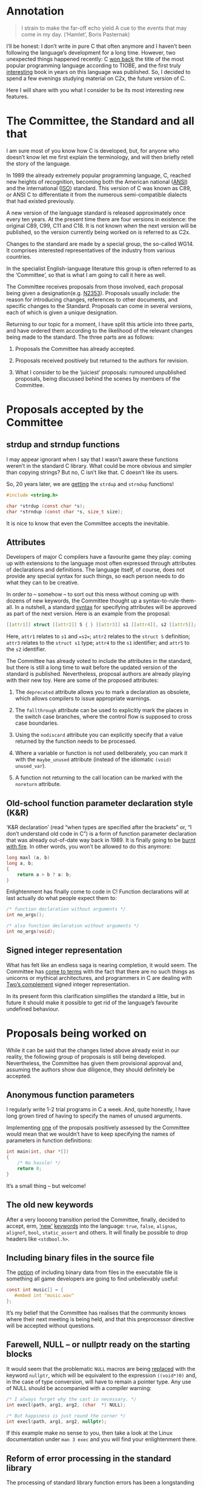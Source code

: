 * Annotation

  #+begin_quote
  I strain to make the far-off echo yield
  A cue to the events that may come in my day.
  (‘Hamlet’, Boris Pasternak)
  #+end_quote

  I’ll be honest: I don’t write in pure C that often anymore and I haven’t been following
  the language’s development for a long time. However, two unexpected things happened
  recently: С [[https://www.tiobe.com/tiobe-index/][won back]] the title of the most popular programming language according to
  TIOBE, and the first truly [[https://nostarch.com/Effective_C][interesting]] book in years on this language was published. So,
  I decided to spend a few evenings studying material on C2x, the future version of C.

  Here I will share with you what I consider to be its most interesting new features.

* The Committee, the Standard and all that

  I am sure most of you know how C is developed, but, for anyone who doesn’t know let me
  first explain the terminology, and will then briefly retell the story of the language.

  In 1989 the already extremely popular programming language, C, reached new heights of
  recognition, becoming both the American national ([[https://en.wikipedia.org/wiki/American_National_Standards_Institute][ANSI]]) and the international ([[https://en.wikipedia.org/wiki/International_Organization_for_Standardization][ISO]])
  standard. This version of C was known as C89, or ANSI C to differentiate it from the
  numerous semi-compatible dialects that had existed previously.

  A new version of the language standard is released approximately once every ten years.
  At the present time there are four versions in existence: the original C89, C99, C11 and
  C18. It is not known when the next version will be published, so the version currently
  being worked on is referred to as C2x.

  Changes to the standard are made by a special group, the so-called WG14. It comprises
  interested representatives of the industry from various countries.

  In the specialist English-language literature this group is often referred to as the
  ‘Committee’, so that is what I am going to call it here as well.

  The Committee receives proposals from those involved, each proposal being given a
  designation(e.g. [[http://www.open-std.org/jtc1/sc22/wg14/www/docs/n2353.htm][N2353]]). Proposals usually include: the reason for introducing
  changes, references to other documents, and specific changes to the Standard. Proposals
  can come in several versions, each of which is given a unique designation.

  Returning to our topic for a moment, I have split this article into three parts, and
  have ordered them according to the likelihood of the relevant changes being made to the
  standard. The three parts are as follows:

  1. Proposals the Committee has already accepted.

  2. Proposals received positively but returned to the authors for revision.

  3. What I consider to be the ‘juiciest’ proposals: rumoured unpublished proposals, being
     discussed behind the scenes by members of the Committee.

* Proposals accepted by the Committee

** strdup and strndup functions

   I may appear ignorant when I say that I wasn’t aware these functions weren’t in the
   standard C library. What could be more obvious and simpler than copying strings? But
   no, C isn’t like that. C doesn’t like its users.

   So, 20 years later, we are [[http://www.open-std.org/jtc1/sc22/wg14/www/docs/n2353.htm][getting]] the =strdup= and =strndup= functions!

   #+begin_src c
   #include <string.h>

   char *strdup (const char *s);
   char *strndup (const char *s, size_t size);
   #+end_src

   It is nice to know that even the Committee accepts the inevitable.

** Attributes

   Developers of major C compilers have a favourite game they play: coming up with
   extensions to the language most often expressed through attributes of declarations and
   definitions. The language itself, of course, does not provide any special syntax for
   such things, so each person needs to do what they can to be creative.

   In order to – somehow – to sort out this mess without coming up with dozens of new
   keywords, the Committee thought up a syntax-to-rule-them-all. In a nutshell, a standard
   [[http://www.open-std.org/jtc1/sc22/wg14/www/docs/n2335.pdf][syntax]] for specifying attributes will be approved as part of the next version. Here is
   an example from the proposal:

   #+begin_src c
   [[attr1]] struct [[attr2]] S { } [[attr3]] s1 [[attr4]], s2 [[attr5]];
   #+end_src

   Here, =attr1= relates to =s1= and ==s2==; =attr2= relates to the =struct S= definition;
   =attr3= relates to the =struct s1= type; =attr4= to the =s1= identifier; and =attr5= to
   the =s2= identifier.

   The Committee has already voted to include the attributes in the standard, but there is
   still a long time to wait before the updated version of the standard is published.
   Nevertheless, proposal authors are already playing with their new toy. Here are some of
   the proposed attributes:

   1. The =deprecated= attribute allows you to mark a declaration as obsolete, which allows
      compilers to issue appropriate warnings.

   2. The =fallthrough= attribute can be used to explicitly mark the places in the switch
      case branches, where the control flow is supposed to cross case boundaries.

   3. Using the =nodiscard= attribute you can explicitly specify that a value returned by
      the function needs to be processed.

   4. Where a variable or function is not used deliberately, you can mark it with the
      =maybe_unused= attribute (instead of the idiomatic =(void) unused_var=).

   5. A function not returning to the call location can be marked with the =noreturn=
      attribute.


** Old-school function parameter declaration style (K&R)

   ‘K&R declaration’ (read “when types are specified after the brackets” or, “I don’t
   understand old code in C”) is a form of function parameter declaration that was already
   out-of-date way back in 1989. It is finally going to be [[http://www.open-std.org/jtc1/sc22/wg14/www/docs/n2432.pdf][burnt with fire]]. In other
   words, you won’t be allowed to do this anymore:

   #+begin_src c
   long maxl (a, b)
   long a, b;
   {
       return a > b ? a: b;
   }
   #+end_src


   Enlightenment has finally come to code in C! Function declarations will at last
   actually do what people expect them to:

   #+begin_src c
   /* function declaration without arguments */
   int no_args();

   /* also function declaration without arguments */
   int no_args(void);
   #+end_src

** Signed integer representation

   What has felt like an endless saga is nearing completion, it would seem. The Committee
   has [[http://www.open-std.org/jtc1/sc22/wg14/www/docs/n2412.pdf][come to terms]] with the fact that there are no such things as unicorns or mythical
   architectures, and programmers in C are dealing with [[https://en.wikipedia.org/wiki/Two's_complement][Two’s complement]] signed integer
   representation.

   In its present form this clarification simplifies the standard a little, but in future
   it should make it possible to get rid of the language’s favourite undefined behaviour.

* Proposals being worked on

   While it can be said that the changes listed above already exist in our reality, the
   following group of proposals is still being developed. Nevertheless, the Committee has
   given them provisional approval and, assuming the authors show due diligence, they
   should definitely be accepted.

** Anonymous function parameters

   I regularly write 1-2 trial programs in C a week. And, quite honestly, I have long
   grown tired of having to specify the names of unused arguments.

   Implementing [[http://www.open-std.org/jtc1/sc22/wg14/www/docs/n2510.pdf][one]] of the proposals positively assessed by the Committee would mean that
   we wouldn’t have to keep specifying the names of parameters in function definitions:

   #+begin_src c
   int main(int, char *[])
   {
       /* No hassle! */
       return 0;
   }
   #+end_src

   It’s a small thing – but welcome!

** The old new keywords

   After a very loooong transition period the Committee, finally, decided to accept, erm,
   [[http://www.open-std.org/jtc1/sc22/wg14/www/docs/n2458.pdf][‘new’]] [[http://www.open-std.org/jtc1/sc22/wg14/www/docs/n2457.pdf][keywords]] into the language: =true=, =false=, =alignas=, =alignof=, =bool=,
   =static_assert= and others. It will finally be possible to drop headers like
   =<stdbool.h>=.

** Including binary files in the source file

   The [[http://www.open-std.org/jtc1/sc22/wg14/www/docs/n2499.pdf][option]] of including binary data from files in the executable file is something all
   game developers are going to find unbelievably useful:

   #+begin_src c
   const int music[] = {
      #embed int "music.wav"
   };
   #+end_src

   It’s my belief that the Committee has realises that the community knows where their
   next meeting is being held, and that this preprocessor directive will be accepted
   without questions.

** Farewell, NULL – or nullptr ready on the starting blocks

   It would seem that the problematic =NULL= macros are being [[http://www.open-std.org/jtc1/sc22/wg14/www/docs/n2394.pdf][replaced]] with the keyword
   =nullptr=, which will be equivalent to the expression =((void*)0)= and, in the case of
   type conversion, will have to remain a pointer type. Any use of NULL should be
   accompanied with a compiler warning:

   #+begin_src c
   /* I always forget why the cast is necessary. */
   int execl(path, arg1, arg2, (char  *) NULL);

   /* But happiness is just round the corner */
   int execl(path, arg1, arg2, nullptr);
   #+end_src

   If this example make no sense to you, then take a look at the Linux documentation under
   =man 3 exec= and you will find your enlightenment there.

** Reform of error processing in the standard library

   The processing of standard library function errors has been a longstanding problem in
   C. The combination of unfortunate solutions in various versions of the standard, the
   conservative stance of the Committee and reverse compatibility issues have all got in
   the way of finding a solution that suits everyone.

   And here, finally, is someone prepared to [[http://www.open-std.org/jtc1/sc22/wg14/www/docs/n2429.pdf][propose]] a solution for compiler developers,
   the super-conservative Committee and for us mere mortals:

   #+begin_src c
   [[ oob_return_errno ]] int myabs (int x) {
     if(x == INT_MIN ) {
             oob_return_errno ( ERANGE , INT_MIN ) ;
     }
     return (x < 0) ? -x : x;
   }
   #+end_src

   Let me draw your attention to the =oob_return_errno= attribute. This means that the
   following functions will be generated from this template function:

   1. A function returning the structure with an error flag and the result of the work of
      the (=struct {T return_value; int exception_code}=) function.

   2. A function returning the result of the work of the function, and ignoring possible
      errors in the arguments, leading to undefined behaviour.

   3. A function terminating execution in the case of an error in the arguments.

   4. A function replacing errno, that is, exhibiting ordinary behaviour.

   The compiler is offered a choice between these options, depending on how the programmer uses a given function:

   #+begin_src c
   bool flag;
   int result = oob_capture(&flag , myabs , input) ;
   if (flag) {
       abort ();
   #+end_src

   In this case, if the function has been carried out properly, this is shown with a flag,
   while errno is not affected. Function calls saving the error code to the variable, for
   example, look similar.

   The actual syntax, it would seem, will yet change, but it is a good thing that the
   Committee is at least /thinking/ in this direction.

* Rumours

  The author of “Effective C”, along with other Committee members, [[https://news.ycombinator.com/item?id=22865357][answered]] questions from
  members of the Hacker News community. Lots of things overlap with what we have noted
  above. But there are a couple of points which are important for programmers. These have
  not been formulated as proposals, as such, however Committee members are hinting that
  work might be underway in these areas.

** typeof operator

   The =typeof= keyword was [[https://gcc.gnu.org/onlinedocs/gcc/Typeof.html#Typeof][implemented]] a long time ago in compilers and makes it easier
   to write correct macros. Here is a textbook example:

   #+begin_src c
   #define max(a,b)                                \
       ({ typeof (a) _a = (a);                     \
       typeof (b) _b = (b);                        \
       _a > _b ? _a : _b; })
   #+end_src

   Martin Sebor, a developer from Red Hat and a Committee member, maintains that a
   relevant proposal is already being worked on and will very likely be approved.

   Keeping my fingers crossed!

** defer operator

   Some programming languages, including ones implemented by Clang and GCC, allow you to
   bind freed-up resources to the lexical scoping of variables or, to put it more simply,
   to call given code when the control flow goes outside the scope of the variable.

   Pure C doesn’t have this option  nor ever has, but compilers have been implementing the =cleanup(<cleanup function>)= attribute for a long time:

    #+begin_src c
    int main(void)
    {
       __attribute__((cleanup(my_cleanup_function))) char *s = malloc(sizeof(*s));
       return 0;
    }
    #+end_src

    Robert Seacord author of “Effective C” and member of the Committee has [[https://news.ycombinator.com/item?id=22866311][admitted]] that
    he is working on a proposal along the lines of the keyword =defer= from Go:

    #+begin_src c
    int do_something(void) {
        FILE *file1, *file2;
        object_t *obj;
        file1 = fopen("a_file", "w");
        if (file1 == NULL) {
          return -1;
        }
        defer(fclose, file1);

        file2 = fopen("another_file", "w");
        if (file2 == NULL) {
          return -1;
        }
        defer(fclose, file2);

        /* ... */

        return 0;
    }
    #+end_src

   In this example, the =fclose= function will be called with the =file1= and =file2=
   arguments, in any case where the program goes outside the body of the =do_something=
   function.

   Vive la révolution!

* Conclusions

   Changes to C are like genetic mutations: they don’t happen often, rarely are viable,
   but, in the end, they push the evolution forward.

   The most recent unfortunate changes to C occurred ten years ago. And the most recent
   quality leap forward in terms of development of the language happened over 20 years
   ago. And, by all accounts, the members of the Committee have now decided to consider
   moving forwards in respect of the new iteration of the standard.

   So, to conclude: use static analysers, run Valgrind as often as possible and try not to
   write overly-big programs in C!

   *PS* I think the “first truly interesting book” thing was an overstatement on my part.
   Someone recommended a book entitled [[https://www.manning.com/books/modern-c][‘Modern C’]] written by a member of the committee,
   and that would definitely be worth a read.
